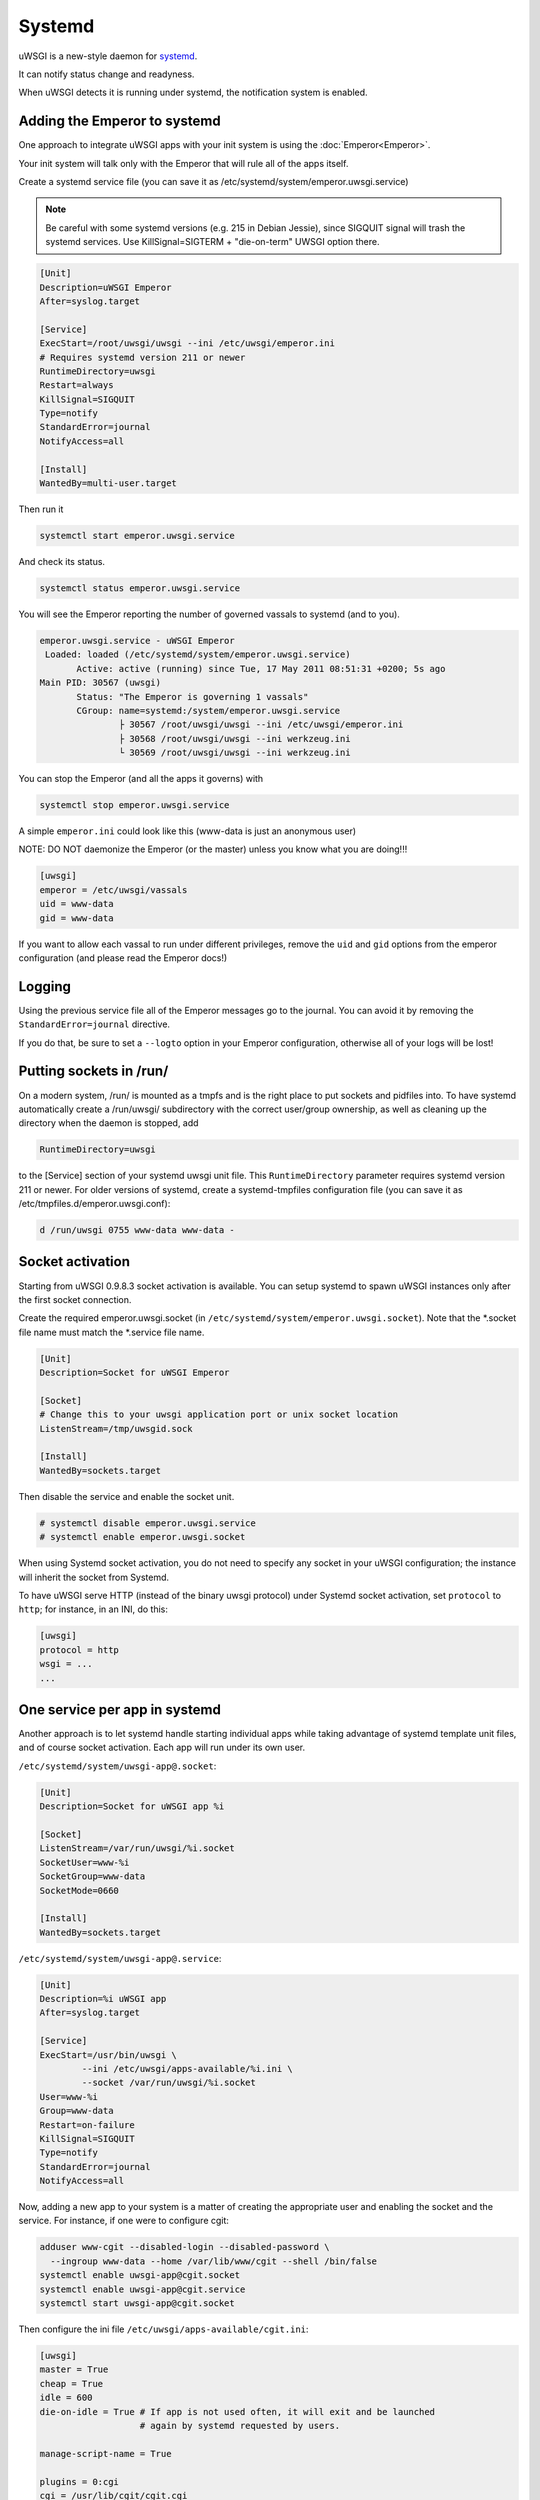 Systemd
=======

uWSGI is a new-style daemon for `systemd <http://www.freedesktop.org/wiki/Software/systemd>`_.

It can notify status change and readyness.

When uWSGI detects it is running under systemd, the notification system is enabled.

Adding the Emperor to systemd
*****************************

One approach to integrate uWSGI apps with your init system is using the :doc:`Emperor<Emperor>`.

Your init system will talk only with the Emperor that will rule all of the apps itself.

Create a systemd service file (you can save it as /etc/systemd/system/emperor.uwsgi.service)

.. note::
   Be careful with some systemd versions (e.g. 215 in Debian Jessie), since SIGQUIT signal will trash the systemd services. Use KillSignal=SIGTERM + "die-on-term" UWSGI option there.

.. code-block:: ini

   [Unit]
   Description=uWSGI Emperor
   After=syslog.target

   [Service]
   ExecStart=/root/uwsgi/uwsgi --ini /etc/uwsgi/emperor.ini
   # Requires systemd version 211 or newer
   RuntimeDirectory=uwsgi
   Restart=always
   KillSignal=SIGQUIT
   Type=notify
   StandardError=journal
   NotifyAccess=all

   [Install]
   WantedBy=multi-user.target

Then run it

.. code-block:: sh

   systemctl start emperor.uwsgi.service

And check its status.

.. code-block:: sh

   systemctl status emperor.uwsgi.service

You will see the Emperor reporting the number of governed vassals to systemd (and to you).

.. code-block:: sh

   emperor.uwsgi.service - uWSGI Emperor
    Loaded: loaded (/etc/systemd/system/emperor.uwsgi.service)
	  Active: active (running) since Tue, 17 May 2011 08:51:31 +0200; 5s ago
   Main PID: 30567 (uwsgi)
	  Status: "The Emperor is governing 1 vassals"
	  CGroup: name=systemd:/system/emperor.uwsgi.service
		  ├ 30567 /root/uwsgi/uwsgi --ini /etc/uwsgi/emperor.ini
		  ├ 30568 /root/uwsgi/uwsgi --ini werkzeug.ini
		  └ 30569 /root/uwsgi/uwsgi --ini werkzeug.ini


You can stop the Emperor (and all the apps it governs) with

.. code-block:: sh

   systemctl stop emperor.uwsgi.service

A simple ``emperor.ini`` could look like this (www-data is just an anonymous user)

NOTE: DO NOT daemonize the Emperor (or the master) unless you know what you are doing!!!

.. code-block:: ini

   [uwsgi]
   emperor = /etc/uwsgi/vassals
   uid = www-data
   gid = www-data

If you want to allow each vassal to run under different privileges, remove the ``uid`` and ``gid`` options from the emperor configuration (and please read the Emperor docs!)

Logging
*******

Using the previous service file all of the Emperor messages go to the journal. You can avoid it by removing the ``StandardError=journal`` directive.

If you do that, be sure to set a ``--logto`` option in your Emperor configuration, otherwise all of your logs will be lost!

Putting sockets in /run/
************************

On a modern system, /run/ is mounted as a tmpfs and is the right place to put sockets and pidfiles into. To have systemd automatically create a /run/uwsgi/ subdirectory with the correct user/group ownership, as well as cleaning up the directory when the daemon is stopped, add 

.. code-block:: ini

   RuntimeDirectory=uwsgi

to the [Service] section of your systemd uwsgi unit file. This ``RuntimeDirectory`` parameter requires systemd version 211 or newer. For older versions of systemd, create a systemd-tmpfiles configuration file (you can save it as /etc/tmpfiles.d/emperor.uwsgi.conf):

.. code-block:: ini

   d /run/uwsgi 0755 www-data www-data -

Socket activation
*****************

Starting from uWSGI 0.9.8.3 socket activation is available. You can setup systemd to spawn uWSGI instances only after the first socket connection.

Create the required emperor.uwsgi.socket (in ``/etc/systemd/system/emperor.uwsgi.socket``). Note that the *.socket file name must match the *.service file name.

.. code-block:: ini

   [Unit]
   Description=Socket for uWSGI Emperor

   [Socket]
   # Change this to your uwsgi application port or unix socket location
   ListenStream=/tmp/uwsgid.sock

   [Install]
   WantedBy=sockets.target

Then disable the service and enable the socket unit.

.. code-block:: sh

   # systemctl disable emperor.uwsgi.service
   # systemctl enable emperor.uwsgi.socket
   
When using Systemd socket activation, you do not need to specify any socket in your uWSGI configuration;
the instance will inherit the socket from Systemd.

To have uWSGI serve HTTP (instead of the binary uwsgi protocol) under Systemd socket activation,
set ``protocol`` to ``http``; for instance, in an INI, do this:

.. code-block:: ini
   
   [uwsgi]
   protocol = http
   wsgi = ...
   ...
   
One service per app in systemd
******************************

Another approach is to let systemd handle starting individual apps while taking
advantage of systemd template unit files, and of course socket activation. Each
app will run under its own user.

``/etc/systemd/system/uwsgi-app@.socket``:

.. code-block:: ini

  [Unit]
  Description=Socket for uWSGI app %i

  [Socket]
  ListenStream=/var/run/uwsgi/%i.socket
  SocketUser=www-%i
  SocketGroup=www-data
  SocketMode=0660

  [Install]
  WantedBy=sockets.target

``/etc/systemd/system/uwsgi-app@.service``:

.. code-block:: ini

  [Unit]
  Description=%i uWSGI app
  After=syslog.target

  [Service]
  ExecStart=/usr/bin/uwsgi \
          --ini /etc/uwsgi/apps-available/%i.ini \
          --socket /var/run/uwsgi/%i.socket
  User=www-%i
  Group=www-data
  Restart=on-failure
  KillSignal=SIGQUIT
  Type=notify
  StandardError=journal
  NotifyAccess=all

Now, adding a new app to your system is a matter of creating the appropriate
user and enabling the socket and the service. For instance, if one were to
configure cgit:

.. code-block:: sh

  adduser www-cgit --disabled-login --disabled-password \
    --ingroup www-data --home /var/lib/www/cgit --shell /bin/false
  systemctl enable uwsgi-app@cgit.socket
  systemctl enable uwsgi-app@cgit.service
  systemctl start uwsgi-app@cgit.socket

Then configure the ini file ``/etc/uwsgi/apps-available/cgit.ini``:

.. code-block:: ini

  [uwsgi]
  master = True
  cheap = True
  idle = 600
  die-on-idle = True # If app is not used often, it will exit and be launched
                     # again by systemd requested by users.

  manage-script-name = True

  plugins = 0:cgi
  cgi = /usr/lib/cgit/cgit.cgi

And last, if applicable, configure your HTTP server the usual way.
